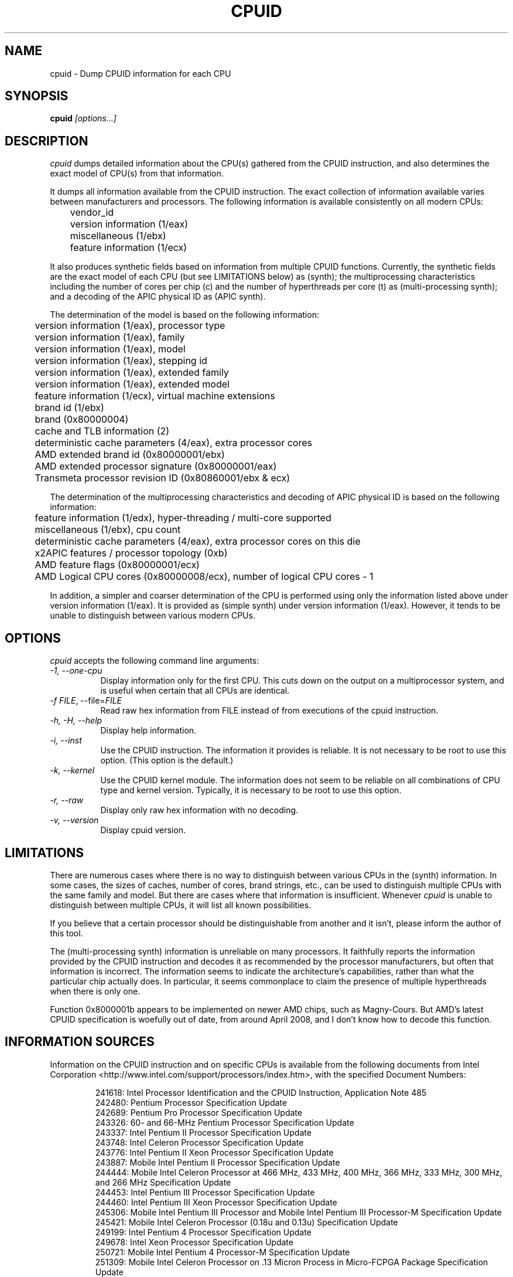 .\"
.\" $Id: cpuid.man,v 20110305 2011/03/05 05:36:00 todd $
.\"
.TH CPUID 1 "5 Mar 2011" "20110305"
.SH NAME 
cpuid \- Dump CPUID information for each CPU
.SH SYNOPSIS
.B cpuid
\fI[options...]\fP
.SH DESCRIPTION
.I cpuid
dumps detailed information about the CPU(s) gathered from the CPUID
instruction, and also determines the exact model of CPU(s) from that
information.

It dumps all information available from the CPUID instruction.  The exact
collection of information available varies between manufacturers and
processors.  The following information is available consistently on all
modern CPUs:

.nf
	vendor_id
	version information (1/eax)
	miscellaneous (1/ebx)
	feature information (1/ecx)
.fi

It also produces synthetic fields based on information from multiple CPUID
functions.  Currently, the synthetic fields are the exact model of each CPU
(but see LIMITATIONS below) as (synth); the multiprocessing characteristics
including the number of cores per chip (c) and the number of hyperthreads per
core (t) as (multi-processing synth); and a decoding of the APIC physical ID
as (APIC synth).

The determination of the model is based on the following information:

.nf
	version information (1/eax), processor type
	version information (1/eax), family
	version information (1/eax), model
	version information (1/eax), stepping id
	version information (1/eax), extended family
	version information (1/eax), extended model
	feature information (1/ecx), virtual machine extensions
	brand id (1/ebx)
	brand (0x80000004)
	cache and TLB information (2)
	deterministic cache parameters (4/eax), extra processor cores
	AMD extended brand id (0x80000001/ebx)
	AMD extended processor signature (0x80000001/eax)
	Transmeta processor revision ID (0x80860001/ebx & ecx)
.fi

The determination of the multiprocessing characteristics and decoding of APIC
physical ID is based on the following information:

.nf
	feature information (1/edx), hyper-threading / multi-core supported
	miscellaneous (1/ebx), cpu count
	deterministic cache parameters (4/eax), extra processor cores on this die
	x2APIC features / processor topology (0xb)
	AMD feature flags (0x80000001/ecx)
	AMD Logical CPU cores (0x80000008/ecx), number of logical CPU cores - 1
.fi

In addition, a simpler and coarser determination of the CPU is performed
using only the information listed above under version information (1/eax).
It is provided as (simple synth) under version information (1/eax).  However,
it tends to be unable to distinguish between various modern CPUs.
.SH OPTIONS
.PP
.I cpuid
accepts the following command line arguments:
.TP 8
.I -1, --one-cpu
Display information only for the first CPU.  This cuts down on the output on
a multiprocessor system, and is useful when certain that all CPUs are
identical.
.TP 8
.I -f \fIFILE\fR, --file=\fIFILE\fR
Read raw hex information from FILE instead of from executions of the cpuid 
instruction.
.TP 8
.I -h, -H, --help
Display help information.
.TP 8
.I -i, --inst
Use the CPUID instruction.  The information it provides is reliable.  It is not
necessary to be root to use this option.  (This option is the default.)
.TP 8
.I -k, --kernel
Use the CPUID kernel module.  
The information does not seem to be reliable on all combinations of CPU type
and kernel version.  Typically, it is necessary to be root to use this option.
.TP 8
.I -r, --raw
Display only raw hex information with no decoding.
.TP 8
.I -v, --version
Display cpuid version.
.SH LIMITATIONS
There are numerous cases where there is no way to distinguish between various
CPUs in the (synth) information.  In some cases, the sizes of caches, number
of cores, brand strings, etc., can be used to distinguish multiple CPUs with
the same family and model.  But there are cases where that information is
insufficient.  Whenever
.I cpuid
is unable to distinguish between multiple CPUs, it will list all known
possibilities.

If you believe that a certain processor should be distinguishable from
another and it isn't, please inform the author of this tool.

The (multi-processing synth) information is unreliable on many processors.
It faithfully reports the information provided by the CPUID instruction and
decodes it as recommended by the processor manufacturers, but often that
information is incorrect.  The information seems to indicate the
architecture's capabilities, rather than what the particular chip actually
does.  In particular, it seems commonplace to claim the presence of multiple
hyperthreads when there is only one.

Function 0x8000001b appears to be implemented on newer AMD chips, such as
Magny-Cours.  But AMD's latest CPUID specification is woefully out of date,
from around April 2008, and I don't know how to decode this function.
.SH INFORMATION SOURCES
Information on the CPUID instruction and on specific CPUs is available from
the following documents from Intel Corporation
<http://www.intel.com/support/processors/index.htm>, with the specified
Document Numbers:

.RS
.br
241618: Intel Processor Identification and the CPUID Instruction, Application
Note 485
.br
242480: Pentium Processor Specification Update
.br
242689: Pentium Pro Processor Specification Update
.br
243326: 60- and 66-MHz Pentium Processor Specification Update
.br
243337: Intel Pentium II Processor Specification Update
.br
243748: Intel Celeron Processor Specification Update
.br
243776: Intel Pentium II Xeon Processor Specification Update
.br
243887: Mobile Intel Pentium II Processor Specification Update
.br
244444: Mobile Intel Celeron Processor at 466 MHz, 433 MHz, 400 MHz, 366 MHz,
333 MHz, 300 MHz, and 266 MHz Specification Update
.br
244453: Intel Pentium III Processor Specification Update
.br
244460: Intel Pentium III Xeon Processor Specification Update
.br
245306: Mobile Intel Pentium III Processor and Mobile Intel Pentium III 
Processor-M Specification Update
.br
245421: Mobile Intel Celeron Processor (0.18u and 0.13u) Specification Update
.br
249199: Intel Pentium 4 Processor Specification Update
.br
249678: Intel Xeon Processor Specification Update
.br
250721: Mobile Intel Pentium 4 Processor-M Specification Update
.br
251309: Mobile Intel Celeron Processor on .13 Micron Process in Micro-FCPGA
Package Specification Update
.br
252665: Intel Pentium M Processor Specification Update
.br
253176: Mobile Intel Pentium 4 Processor with 533 MHz System Bus
Specification Update
.br
276613: Detecting Multi-Core Processor Topology in an IA-32 Platform
by Khang Nguyen and Shihjong Kuo
.br
290741: Intel Xeon Processor MP Specification Update
.br
290749: Intel Celeron Processor in the 478-Pin Package Specification Update
.br
300303: Intel Celeron M Processor Specification Update
.br
302209: Intel Pentium M Processor on 90nm Process with 2-MB L2 Cache
Specification Update
.br
302352: Intel Pentium 4 Processor on 90 nm Process Specification Update
.br
302354: Intel Celeron D Processor 3xx Sequence Specification Update
.br
302402: Intel Xeon Processor with 800 MHz System Bus
.br
302441: Mobile Intel Pentium 4 Processor supporting Hyper-Threading
Technology on 90-nm process technology Specification Update
.br
306752: 64-bit Intel Xeon Processor MP with 1 MB L2 Cache Specification Update
.br
306757: 64-bit Intel Xeon Processor MP with up to 8 MB L3 Cache Specification
Update
.br
306832: Intel Pentium Processor Extreme Edition and Intel Pentium D Processor
Specification Update
.br
309159: Dual-Core Intel Xeon Processor 2.80 GHz Specification Update
.br
309222: Intel Core Duo Processor and Intel Core Solo Processor on 65 nm Process
Specification Update
.br
309627: Dual-Core Intel Xeon Processor 7000 Sequence Specification Update
.br
311827: Intel Celeron D Processor 300 Sequence Specification Update
.br
313065: Dual-Core Intel Xeon Processor 5000 Series Specification Update
.br
313279: Intel Core 2 Extreme Processor X6800 and Intel Core 2 Duo Desktop 
Processor E6000 Sequence Specification Update
.br
313356: Dual-Core Intel Xeon Processor 5100 Series Specification Update
.br
314554: Dual-Core Intel Xeon Processor 7100 Series Specification Update
.br
314916: Dual-Core Intel Xeon Processor 3000 Series Specification Update
.br
313515: Intel Pentium Dual-Core Processor Specification Update
.br
316134: Quad-Core Intel Xeon Processor 3200 Series Specification Update
.br
316964: Intel Celeron Processor 400 Series Specification Update
.br
316982: Intel Pentium Dual-Core Desktop Processor E2000 Series Specification
Update
.br
317667: Intel Celeron Processor 500 Series Specification Update
.br
318081: Intel Xeon Processor 7200 and 7300 Series Specification Update
.br
318547: Intel Celeron Processor 200 Sequence Specification Update
.br
318585: Intel Xeon Processor 5400 Series Specification Update
.br
318586: Intel Xeon Processor 5200 Series Specification Update
.br
318727: Intel Core 2 Extreme Processor QX9000 Series and Intel Core 2 Quad
Processor Q9000, Q9000S, Q8000, Q8000S Series Specification Update
.br
318733: Intel Core 2 Duo Processor E8000 and E7000 Series Specification Update
.br
318915: Intel Core 2 Duo Processor and Intel Core 2 Extreme Processor on 45-nm 
Process Specification Update
.br
318925: Intel Celeron Dual-Core Processor E1000 Series Specification Update
.br
319006: Dual-Core Intel Xeon Processor 3100 Series Specification Update
.br
319007: Quad-Core Intel Xeon Processor 3300 Series Specification Update
.br
319129: Intel Core 2 Extreme Processor QX9775 Specification Update
.br
319536: Intel Atom Processor Z5xx Series Specification Update
.br
319735: Intel Celeron Dual-Core Processor T1x00 Series Specification Update
.br
319978: Intel Atom Processor 200 Series Specification Update
.br
320047: Intel Atom Processor N270 Series Specification Update
.br
320121: Intel Core 2 Extreme Quad-Core Mobile Processor, 
Intel Core 2 Quad Mobile Processor, 
Intel Core 2 Extreme Mobile Processor, 
Intel Core 2 Duo Mobile Processor, 
Intel Core 2 Solo Mobile Processor and
Intel Celeron Processor on 45-nm Process Specification Update
.br
320257: Intel EP80579 Integrated Processor Product Line Specification Update
.br
320336: Intel Xeon Processor 7400 Series Specification Update
.br
320468: Intel Pentium Dual-Core E6000 and E5000 Series Specification Update
.br
320529: Intel Atom Processor 300 Series Specification Update
.br
320767: Intel Core i7-900 Mobile Processor Extreme Edition Series,
Intel Core i7-800 and i7-700 Mobile Processor Series Specification Update
.br
320836: Intel Core i7-900 Desktop Processor Extreme Edition Series and 
Intel Core i7-900 Desktop Processor Series Specification Update
.br
321324: Intel Xeon Processor 5500 Series Specification Update
.br
321333: Intel Xeon Processor 3500 Series Specification Update
.br
322166: Intel Core i7-800 and i5-700 Desktop Processor Series 
Specification Update
.br
322373: Intel Xeon Processor 3400 Series Specification Update
.br
322568: Intel Celeron Processor E3x00 Series Specification Update
.br
322849: Intel Atom Processor N400 Series Specification Update
.br
322861: Intel Atom Processor D400 Series (Single Core) Specification Update
.br
322862: Intel Atom Processor D500 Series (Dual Core) Specification Update
.br
322814: Intel Core i7-600, i5-500, i5-400 and i3-300 Mobile Processor Series
Specification Update
.br
322911: Intel Core i5-600, i3-500 Desktop Processor Series and
Intel Pentium Processor G6950 Specification Update
.br
323056: Intel Xeon Processor L3406 Specification Update
.br
323179: Intel Core i7-660UE, i7-620LE/UE, i7-610E, i5-520E, i3-330E and
Intel Celeron Processor P4505, U3405 Series
Datasheet Addendum Specification Update
.br
323105: Intel Xeon Processor C5500/C3500 Series Specification Update
.br
323254: Intel Core i7-900 Desktop Processor Extreme Edition Series and 
Intel Core i7-900 Desktop Processor Series on 32-nm Process Specification Update
.br
323338: Intel Xeon Processor 3600 Series Specification Update
.br
323344: Intel Xeon Processor 7500 Series Specification Update
.br
323372: Intel Xeon Processor 5600 Series Specification Update
.br
323874: Intel Pentium P6000 and U5000 Mobile Processor Series 
Specification Update
.br
324341: Intel Atom Processor N500 Series Specification Update
.br
Intel 64 Architecture Processor Topology Enumeration (Whitepaper)
.br
324456: Intel Celeron Mobile Processor P4000 and U3000 Series 
Specification Update
.br
324643: 2nd Generation Intel Core Processor Family Desktop Specification Update
.br
324827: 2nd Generation Intel Core Processor Family Mobile Specification Update
.RE

Information on the CPUID instruction and on specific CPUs is available from
the following documents from Advanced Micro Devices, Inc.
<http://www.amd.com/us-en/Processors/TechnicalResources>, with the specified
Publication Numbers:

.RS
.br
20734: AMD Processor Recognition Application Note
.br
21266: AMD-K6 Processor Revision Guide Model 6
.br
21641: AMD-K6-2 Processor Revision Guide Model 8
.br
21846: AMD-K6 Processor Revision Guide Model 7
.br
22473: AMD-K6-III Processor Revision Guide Model 9
.br
23614: AMD Athlon Processor Model 4 Revision Guide
.br
23865: AMD Duron Processor Model 3 Revision Guide
.br
24332: AMD Athlon Processor Model 6 Revision Guide
.br
24806: AMD Duron Processor Model 7 Revision Guide
.br
25481: CPUID Specification
.br
25703: AMD Athlon Processor Model 8 Revision Guide
.br
25759: Revision Guide for AMD Athlon 64 and AMD Opteron Processors
.br
26094: BIOS and Kernel Developer's Guide for AMD Athlon 64 and AMD Opteron
Processors
.br
27532: AMD Athlon Processor Model 10 Revision Guide
.br
31177H: AMD Geode NX Processors Data Book
.br
31610: Revision Guide for AMD NPT Family 0Fh Processors
.br
33234F: AMD Geode LX Processors Data Book
.br
41322: Revision Guide for AMD Family 10h Processors
.br
41788: Revision Guide for AMD Family 11h Processors
.RE

Information on the CPUID instruction and on specific CPUs is available
from the following documents from Transmeta Corporation
<http://www.transmeta.com/crusoe_docs/Crusoe_CPUID_5-7-02.pdf>:

.RS
.br
Processor Recognition, 2002/05/07
.RE

Also, information is available from the following web sites:

.RS
<http://www.sandpile.org/ia32/cpuid.htm>
.br
<http://en.wikipedia.org/wiki/List_of_Intel_microprocessors>
.br
<http://en.wikipedia.org/wiki/List_of_AMD_microprocessors>
.br
<http://en.wikipedia.org/wiki/Category:X86_microprocessors>
.RE
.SH AUTHOR
Todd Allen <cpuid@etallen.com>
